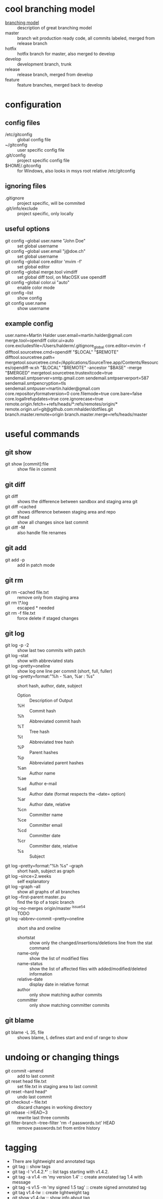 * cool branching model
- [[http://nvie.com/posts/a-successful-git-branching-model][branching model]] :: description of great branching model
- master :: branch wit production ready code, all commits labeled,
            merged from release branch
- hotfix :: hotfix branch for master, also merged to develop
- develop :: development branch, trunk
- release :: release branch, merged from develop
- feature :: feature branches, merged back to develop
* configuration
** config files
- /etc/gitconfig :: global config file
- ~/gitconfig :: user specific config file
- .git/config :: project specific config file
- $HOME/.gitconfig :: for Windows, also looks in msys root relative /etc/gitconfig
** ignoring files
- .gitignore :: project specific, will be commited
- .git/info/exclude :: project specific, only locally
** useful options
- git config --global user.name "John Doe" :: set global username
- git config --global user.email "j@doe.ch" :: set global username
- git config --global core.editor 'mvim -f' :: set global editor
- git config --global merge.tool vimdiff :: set global diff tool, on MacOSX use opendiff
- git config --global color.ui "auto" :: enable color mode
- git config --list :: show config
- git config user.name :: show username
** example config
user.name=Martin Halder
user.email=martin.halder@gmail.com
merge.tool=opendiff
color.ui=auto
core.excludesfile=/Users/halderm/.gitignore_global
core.editor=mvim -f
difftool.sourcetree.cmd=opendiff "$LOCAL" "$REMOTE"
difftool.sourcetree.path=
mergetool.sourcetree.cmd=/Applications/SourceTree.app/Contents/Resources/opendiff-w.sh "$LOCAL" "$REMOTE" -ancestor "$BASE" -merge "$MERGED"
mergetool.sourcetree.trustexitcode=true
sendemail.smtpserver=smtp.gmail.com
sendemail.smtpserverport=587
sendemail.smtpencryption=tls
sendemail.smtpuser=martin.halder@gmail.com
core.repositoryformatversion=0
core.filemode=true
core.bare=false
core.logallrefupdates=true
core.ignorecase=true
remote.origin.fetch=+refs/heads/*:refs/remotes/origin/*
remote.origin.url=git@github.com:mhalder/dotfiles.git
branch.master.remote=origin
branch.master.merge=refs/heads/master
* useful commands
** git show
- git show [commit]:file :: show file in commit
** git diff
- git diff :: shows the difference between sandbox and staging area git
- git diff --cached :: shows difference between staging area and repo
- git diff head :: show all changes since last commit
- git diff -M :: also handle file renames
** git add
- git add -p :: add in patch mode
** git rm
- git rm --cached file.txt :: remove only from staging area
- git rm \*.log :: escaped * needed
- git rm -f file.txt :: force delete if staged changes
** git log
- git log -p -2 :: show last two commits with patch
- git log --stat :: show with abbreviated stats
- git log --pretty=oneline :: show log one line per commit (short,
     full, fuller)
- git log --pretty=format:"%h - %an, %ar : %s" :: short hash, author,
     date, subject 
  - Option :: Description of Output
  - %H  :: Commit hash
  - %h  :: Abbreviated commit hash
  - %T  :: Tree hash
  - %t  :: Abbreviated tree hash
  - %P  :: Parent hashes
  - %p  :: Abbreviated parent hashes
  - %an :: Author name
  - %ae :: Author e-mail
  - %ad :: Author date (format respects the –date= option)
  - %ar :: Author date, relative
  - %cn :: Committer name
  - %ce :: Committer email
  - %cd :: Committer date
  - %cr :: Committer date, relative
  - %s  :: Subject
- git log --pretty=format:"%h %s" --graph :: short hash, subject as graph
- git log --since=2.weeks :: self explanatory
- git log --graph --all :: show all graphs of all branches
- git log --first-parent master..pu :: find the tip of a topic branch
- git log --no-merges origin/master ^issue54 :: TODO
- git log --abbrev-commit --pretty=oneline :: short sha and oneline
  - shortstat :: show only the changed/insertions/deletions line from the stat command
  - name-only :: show the list of modified files
  - name-status :: show the list of affected files with added/modified/deleted information
  - relative-date :: display date in relative format
  - author :: only show matching author commits
  - committer :: only show matching committer commits
** git blame
- git blame -L 35, file :: shows blame, L defines start and end of range to show
* undoing or changing things
- git commit --amend :: add to last commit
- git reset head file.txt :: set file.txt in staging area to last
     commit
- git reset --hard head^ :: undo last commit
- git checkout -- file.txt :: discard changes in working directory
- git rebase -i HEAD~3 :: rewrite last three commits
- git filter-branch --tree-filter 'rm -f passwords.txt' HEAD :: remove
     passwords.txt from entire history
* tagging
- There are lightweight and annotated tags
- git tag :: show tags
- git tag -l 'v1.4.2.*' :: list tags starting with v1.4.2.
- git tag -a v1.4 -m 'my version 1.4' :: create annotated tag 1.4 with
     message
- git tag -s v1.5 -m 'my signed 1.5 tag' :: create signed annotated
     tag
- git tag v1.4-lw :: create lightweight tag
- git show v1.4-lw :: show info about tag
- git tag -v v1.5 :: verify tag
- git tag -a v1.2 9fceb02 :: tagging a specifif commit
- git push origin v1.4 :: push tag
- git push origin --tags :: pushing tags (lightweight and annotated)
* branching
- git branch testing :: create a new branch testing
- git checkout testing :: switch branch
- git checkout -b testing :: do branch and checkout
- git branch -d hotfix :: delete branch
- git branch -v :: show detail view of branches
- git branch -a :: show local and remote branches
- git branch -m newname :: change name of branch (move)
- git branch --merged :: show merged branchs (also --no-merged)
- git branch master head -f :: reset master branch to head (force)
- git show-branch 'bug/*' :: show info on branches, wildcards possible
* merging
- fast forward :: if the merge commit can be reached just move pointer forward
- git merge hotfix :: merge hotfix in current branch
- git mergetool :: resolve merge conflict
- git merge --no-ff :: merge without fast forward
- git merge --squash :: take all commits and make one merge commit
- git cherry-pick commit :: only merge one commit from different branch
- git cherry-pick -n commit :: merge but do not commit
- git merge-base comm1 comm2 :: show common ancestor of comm1 and comm2
* rebasing
- merge and rebase :: same result, just different history
** example rebase compared to diff

              A---B---C topic
             /
        D---E---F---G master

- git rebase master (topic) :: rebase topic on master from topic

                      A'--B'--C' topic
                     /
        D---E---F---G master

** example rebase compared to diff with --onto
Here is how you would transplant a topic branch based on one branch to
another, to pretend that you forked the topic branch from the latter
branch, using rebase --onto.

First let's assume your topic is based on branch next. For example, a
feature developed in topic depends on some functionality which is
found in next.

        o---o---o---o---o  master
             \
              o---o---o---o---o  next
                               \
                                o---o---o  topic

We want to make topic forked from branch master; for example, because
the functionality on which topic depends was merged into the more
stable master branch. We want our tree to look like this:

              o---o---o---o---o  next
             /
        o---o---o---o---o  master
                         \
                          o'--o'--o' topic

- git rebase --onto master next topic :: rebase topic on master from
     topic, different from next

              o---o---o---o---o  next
             /
        o---o---o---o---o--o'--o'--o' master topic

- git checkout master :: switch to master branch
- git merge topic :: fast forward merge from master to topic
* stashing
- git stash :: save sandbox and index and go to head
- git stash save message :: save with message
- git stash list :: show all stashes
- git stash drop stash@{0} :: drop stash 0
- git stash branch testchanges :: create branch from stash
* working with remotes
- git remote -v :: show remotes with url
- git remote add pb git://github.com/paulboone/ticgit.git :: add
     remote
- git fetch pb :: fetch all changes from remote
- git push origin master :: push current branch to origin/master
- git remote show origin :: inspect remote branch
- git remote rename pb paul :: rename remote
- git remote rm paul :: delete remote
- git push origin serverfix :: push local serverfix to remote
     serverfix
- git fetch origin :: fetch all branches from origin
- git checkout -b serverfix origin/serverfix :: create a local branch
     serverfix starting from origin/serverfix
- git push origin :serverfix :: [remotename][local:remote], delete
     remote branch by pushing nothing to it
- git push -u origin master :: set tracking branch (set-upstream)
** tracking branches
- git clone :: creates automatially tracking branch to origin/master
- git checkout --track origin/serverfix :: setup tracking branch for serverfix
- git branch --track br origin/br :: create local branch br tracking
     origin/br
- git branch --set-upstream foo upstream/foo :: change existing to tracking branch
** example remote workflow
*** initial clone
**** git.ourcompany.com

       A---B---C---D master

**** my computer
- git clone schacon@git.ourcompany.com:project.git :: cloning project

        A---B---C---D master origin/master

*** work in progress
**** git.ourcompany.com

       A---B---C---D---E---F master

**** my computer

                     G---H master
                    /
       A---B---C---D origin/master

**** my computer
- git fetch origin :: fetch from origin

                      G---H master
                     /
     A---B---C---D---E---F origin/master
* commit ranges
- git log master..experiment :: all commits reachable by experiment
     not reachable by master
- git log experiment..master :: everything in master not reachable
     from experiment
- git log origin/master..HEAD :: show what you are going to push
- multiple points :: these are equivalent
  - git log refA..refB
  - git log ^refA refB
  - git log refB --not refA
- git log master...experiment :: only reachable by one branch not both
- git log --left-right master...experiment :: show which one
* inspecting commits
- git reflog :: show log of previous head positions
- git show HEAD@{5} :: show fifth prior value of head
- git show master@{yesterday} :: see where master branch was yesterday
- git log -g master :: show reflog info in log command
- git show head^2 :: show second parent of head
- git show head~2 :: show grandparent of head (same as head^^)
* tips and tricks
** auto completion
- git clone git://git.kernel.org/pub/scm/git/git.git :: clone
- source git/contrib/completion/git-completion.bash :: source script
** aliases
- git config --global alias.co checkout :: create alias for checkout
- git config --global alias.unstage 'reset head --' :: alias for unstage
** checking for whitespace
- git diff --check :: check for whitespace issues
** ignore https certificate
- GIT_SSL_NO_VERIFY=true :: environment variable to ignore https certificates
** purge file from history
git filter-branch --index-filter 'git rm --cached --ignore-unmatch password' HEAD
* send patches per email
** install cpan modules
- sudo cpan Net::SMTP::SSL :: ssl support
- sudo cpan MIME::Base64 :: base64 support
- sudo cpan Authen::SASL :: sasl authentication
- sudo cpan IO::Socket::SSL :: socket suport
** configuration ptxdist
- git config --global sendemail.smtpserver smtp.emenda.ch :: server
- git config --global sendemail.smtpserverport 587 :: port
- git config --global sendemail.smtpencryption tls :: encryption
- git config --global sendemail.smtpuser ptxdist@emenda.ch :: username
** configuration gmail
- git config --global sendemail.smtpserver smtp.gmail.com :: server
- git config --global sendemail.smtpserverport 587 :: port
- git config --global sendemail.smtpencryption tls :: encryption
- git config --global sendemail.smtpuser martin.halder@gmail.com :: username
** format patch
- git format-patch -M origin/master -o tmp/ --signoff -2 :: create
     patches from last 2 commits in tmp and signoff, look for renames
** send email
- git send-email --annotate --to martin.halder@gmail.com tmp/ ::
     prepare email for edit, patches from tmp
* git reset and checkout
** head
*** what is the head
The head in Git is the pointer to the current branch reference, which
is in turn a pointer to the last commit you made or the last commit
that was checked out into your working directory. That also means it
will be the parent of the next commit you do. It's generally simplest
to think of it as head is the snapshot of your last commit.
*** working with head
In fact, it's pretty easy to see what the snapshot of your head looks
like. Here is an example of getting the actual directory listing and
SHA checksums for each file in the head snapshot:
#+begin_src sh
$ cat .git/head 
ref: refs/heads/master

$ cat .git/refs/heads/master 
e9a570524b63d2a2b3a7c3325acf5b89bbeb131e

$ git cat-file -p e9a570524b63d2a2b3a7c3325acf5b89bbeb131e
tree cfda3bf379e4f8dba8717dee55aab78aef7f4daf
author Scott Chacon  1301511835 -0700
committer Scott Chacon  1301511835 -0700

$ git ls-tree -r cfda3bf379e4f8dba8717dee55aab78aef7f4daf
100644 blob a906cb2a4a904a152...   README
100644 blob 8f94139338f9404f2...   Rakefile
040000 tree 99f1a6d12cb4b6f19...   lib
#+END_SRC
** index
*** what is the index
The Index is your proposed next commit. Git populates it with a list
of all the file contents that were last checked out into your working
directory and what they looked like when they were originally checked
out. It's not technically a tree structure, it's a flattened manifest,
but for our purposes it's close enough. When you run git commit, that
command only looks at your Index by default, not at anything in your
working directory. So, it's simplest to think of it as the Index is
the snapshot of your next commit.
*** working with index
#+begin_src sh
$ git ls-files -s
100644 a906cb2a4a904a152e80877d4088654daad0c859 0	README
100644 8f94139338f9404f26296befa88755fc2598c289 0	Rakefile
100644 47c6340d6459e05787f644c2447d2595f5d3a54b 0	lib/simplegit.rb
#+END_SRC
** sandbox
*** what is the sandbox
The Working Directory is your scratch space, used to easily modify
file content.
*** working with sandbox
#+begin_src sh
$ tree
.
├── README
├── Rakefile
└── lib
    └── simplegit.rb

1 directory, 3 files
#+end_src
** workflow overview

       head    index   sandbox
         o-------o------->      checkout
                 <-------o      add
         <-------o              commit

** workflow example
*** first edit
- git init and edit file :: just change file
  - head    :: 
  - index   :: 
  - sandbox :: file.txt v1

- git add :: add file to index
  - head    :: 
  - index   :: file.txt v1
  - sandbox :: file.txt v1

- git commit :: commit to repo
  - head    :: file.txt v1
  - index   :: file.txt v1
  - sandbox :: file.txt v1

         o---A  head master file.txt v1

*** second edit
- edit file :: change file
  - head    :: file.txt v1
  - index   :: file.txt v1
  - sandbox :: file.txt v2

- git add :: add file to index
  - head    :: file.txt v1
  - index   :: file.txt v2
  - sandbox :: file.txt v2

- git commit :: commit to repo
  - head    :: file.txt v2
  - index   :: file.txt v2
  - sandbox :: file.txt v2

               B head master file.txt v2
             /
        o---A  file.txt v1

** the role of reset
1. move whatever branch head points to (stop if --soft)
2. then, make the Index look like that (stop here unless --hard) 
3. then, make the sandbox look like the index

When you checkout a branch, it changes head to point to the new
commit, populates your Index with the snapshot of that commit, then
checks out the contents of the files in your Index into your Working
Directory.

The reset command directly manipulates these three trees in a simple
and predictable way. It does up to three basic operations.
*** step 1: moving head
This is essentially undoing your last commit. Basicall what git commit
--amend would have done.

The first thing reset will do is move what head points to.

Unlike checkout it does not move what branch head points to, it
directly changes the SHA of the reference itself.
**** before reset
- head    :: file.txt v3
- index   :: file.txt v3
- sandbox :: file.txt v3

                 C head master file.txt v3
                /
               B file.txt v2
             /
        o---A  file.txt v1

**** git reset --soft head~
- head    :: file.txt v2
- index   :: file.txt v3
- sandbox :: file.txt v3

                 C file.txt v3
                /
               B file.txt v2 head master
             /
        o---A  file.txt v1

*** step 2: updating the index
The next thing reset will do is to update the Index with the contents
of whatever tree head now points to so they're the same.

This is basically undoing your commit and your adds to the index.
**** before reset
- head    :: file.txt v3
- index   :: file.txt v3
- sandbox :: file.txt v3

                 C head master file.txt v3
                /
               B file.txt v2
             /
        o---A  file.txt v1

**** git reset [--mixed] head~
- head    :: file.txt v2
- index   :: file.txt v2
- sandbox :: file.txt v3

                 C file.txt v3
                /
               B file.txt v2 head master
             /
        o---A  file.txt v1

*** step 3: updating sandbox
The third thing that reset will do is to then make the Working
Directory look like the Index. If you use the --hard option, it will
continue to this stage.

This is basically undoing your commit, your adds to the index and your
sandbox.

It's important to note at this point that this is the only way to make
the reset command dangerous.
**** before reset
- head    :: file.txt v3
- index   :: file.txt v3
- sandbox :: file.txt v3

                 C head master file.txt v3
                /
               B file.txt v2
             /
        o---A  file.txt v1

**** git reset --hard head~
- head    :: file.txt v2
- index   :: file.txt v2
- sandbox :: file.txt v2

                 C file.txt v3
                /
               B file.txt v2 head master
             /
        o---A  file.txt v1

** reset with path
If you specify a path, reset will skip the first step and just do the
other ones but limited to a specific file or set of files.

So it essentially just takes whatever file.txt looks like in HEAD and
puts that in the Index.

There is not git reset --hard with paths.

1. do nothing
2. then, make the Index look like that (stop here unless --hard) 
3. not possible

This is basically the opposite of add.
*** updating the index
**** before reset
- head    :: file.txt v3
- index   :: file.txt v4
- sandbox :: file.txt v4
**** git reset [--mixed] (head) file.txt
- head    :: file.txt v3
- index   :: file.txt v3
- sandbox :: file.txt v4
*** updating the index with not head
**** before reset
***** repo
| head        | index       | sandbox     |
| 38eb946     |             |             |
|-------------+-------------+-------------|
| v3 file.txt | v3 file.txt | v3 file.txt |
***** git tree
|             |             | head        |
|             |             | master      |
|-------------+-------------+-------------|
| eb43f8      | 9e5e6a4     | 38eb946     |
|-------------+-------------+-------------|
| v1 file.txt | v2 file.txt | v3 file.txt |
**** git reset [--mixed] eb43f8 -- file.txt
***** repo
| head        | index       | sandbox     |
| 38eb946     |             |             |
|-------------+-------------+-------------|
| v3 file.txt | v1 file.txt | v3 file.txt |
***** git tree
|             |             | head        |
|             |             | master      |
|-------------+-------------+-------------|
| eb43f8      | 9e5e6a4     | 38eb946     |
|-------------+-------------+-------------|
| v1 file.txt | v2 file.txt | v3 file.txt |

** example merging commits
In this example we have 3 commits and the second is work in progress
and should be removed.
*** before reset
- head    :: file-a.txt v3 file-b.txt v1
- index   :: file-a.txt v3 file-b.txt v1
- sandbox :: file-a.txt v3 file-b.txt v1

                 C head file-a.txt v3 file-b.txt v1
                /
               B file-a.txt v2 file-b.txt v1
             /
        o---A  file-a.txt v1

*** git reset --soft head~2
- head    :: file-a.txt v1
- index   :: file-a.txt v3 file-b.txt v1
- sandbox :: file-a.txt v3 file-b.txt v1

                 C file-a.txt v3 file-b.txt v1
                /
               B file-a.txt v2 file-b.txt v1
             /
        o---A  head file-a.txt v1

*** git commit
- head    :: file-a.txt v1
- index   :: file-a.txt v3 file-b.txt v1
- sandbox :: file-a.txt v3 file-b.txt v1

               D head file-a.txt v3 file-b.txt v1
             /
        o---A  file-a.txt v1

** difference between checkout and reset
Like reset, checkout manipulates the three trees and it is a bit
different depending on whether you give the command a file path or
not. So, let's look at both examples seperately.
*** git checkout [branch]
git checkout [branch] is pretty similar to git reset --hard [branch]
with two important differences:
1. checkout is working directory safe. It will update all sandbox
   except the files you have modified.
2. how head is updated. Where reset will move the branch that head
   points to, checkout will move head itself to point to another branch.
**** before command
***** git tree
|             | head        |
| master      | develop     |
|-------------+-------------|
| eb43f8      | 38eb946     |
|-------------+-------------|
| v1 file.txt | v2 file.txt |
**** git checkout master
***** git tree
| head        |             |
| master      | develop     |
|-------------+-------------|
| eb43f8      | 38eb946     |
|-------------+-------------|
| v1 file.txt | v2 file.txt |
**** git reset master
***** git tree
| head        |
| master      |
| develop     |
|-------------|
| eb43f8      |
|-------------|
| v1 file.txt | 
*** git checkout [branch] file
The other way to run checkout is with a file path, which like reset,
does not move head.

It is just like git reset [branch] file in that it updates the index
with that file at that commit, but it also overwrites the file in the
working directory. Think of it like git reset --hard [branch] file -
it would be exactly the same thing, it is also not working directory
safe and it also does not move head. 

The only difference is that reset with a file name will not accept
--hard, so you can't actually run that.

Also, like git reset and git add, checkout will accept a --patch
option to allow you to selectively revert file contents on a
hunk-by-hunk basis.
** comparison table reset and checkout
|                          | head | index | sandbox | safe |
|--------------------------+------+-------+---------+------|
| commit level             |      |       |         |      |
|--------------------------+------+-------+---------+------|
| reset --soft [commit]    | ref  | no    | no      | yes  |
| reset [commit]           | ref  | yes   | no      | yes  |
| reset --hard [commit]    | ref  | yes   | yes     | no   |
| checkout [commit]        | head | yes   | yes     | yes  |
|--------------------------+------+-------+---------+------|
| file level               |      |       |         |      |
|--------------------------+------+-------+---------+------|
| reset (commit) [file]    | no   | yes   | no      | yes  |
| checkout (commit) [file] | no   | yes   | yes     | no   |

* git bisect
- git bisect start :: enters bisect mode
- git bisect bad :: current is a bad commit
- git bisect good v2.6.27 :: tell git a good commit
- git bisect good or bad :: narrow down responsible commit
- git bisect log :: log of answers with according commit ids
- git bisect replay :: replay bisect session with logfile as input
- git bisect visualize :: visually insect set of commits still in range
- git bisect reset :: places you back on original branch
* packaging
- git archive branchname :: create an archive from branchname to stdout
  - format=zip :: zip
  - format=tar :: tar
  - prefix=directory name :: create prefix
- git archive ... | gzip > my.tgz :: pipe to gzip and write to file
* lowlevel commands
- git ls-files :: show cached files in the stage
- git cat-file -p 3jds3 :: list content of object, like blob or tree
- git rev-parse 3ba31 :: lookup SHA1 by unique prefix
- git write-tree :: create tree from current index, do not use, use commit
- git commit-tree :: create a new tree commit, do not use, use commit
- git symbolic-ref :: read and modify symbolic refs
